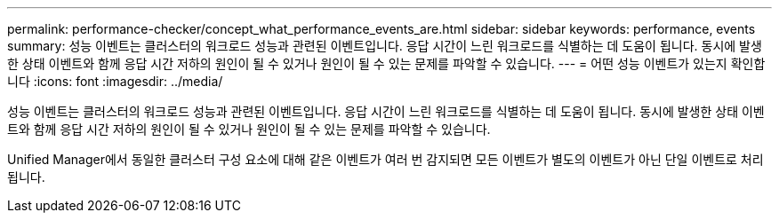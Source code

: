 ---
permalink: performance-checker/concept_what_performance_events_are.html 
sidebar: sidebar 
keywords: performance, events 
summary: 성능 이벤트는 클러스터의 워크로드 성능과 관련된 이벤트입니다. 응답 시간이 느린 워크로드를 식별하는 데 도움이 됩니다. 동시에 발생한 상태 이벤트와 함께 응답 시간 저하의 원인이 될 수 있거나 원인이 될 수 있는 문제를 파악할 수 있습니다. 
---
= 어떤 성능 이벤트가 있는지 확인합니다
:icons: font
:imagesdir: ../media/


[role="lead"]
성능 이벤트는 클러스터의 워크로드 성능과 관련된 이벤트입니다. 응답 시간이 느린 워크로드를 식별하는 데 도움이 됩니다. 동시에 발생한 상태 이벤트와 함께 응답 시간 저하의 원인이 될 수 있거나 원인이 될 수 있는 문제를 파악할 수 있습니다.

Unified Manager에서 동일한 클러스터 구성 요소에 대해 같은 이벤트가 여러 번 감지되면 모든 이벤트가 별도의 이벤트가 아닌 단일 이벤트로 처리됩니다.
